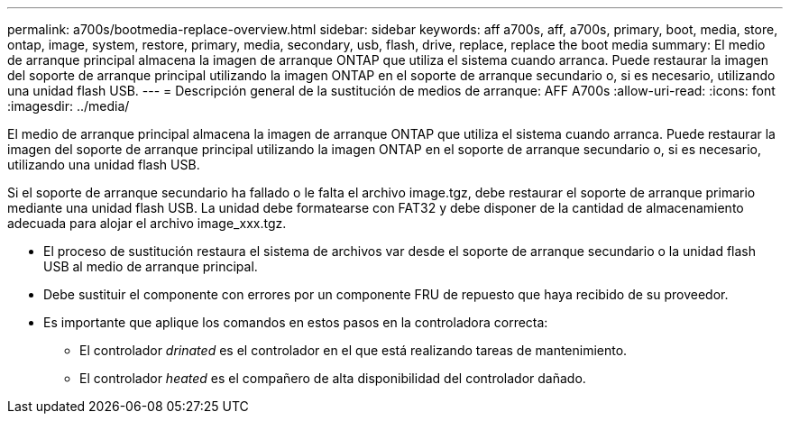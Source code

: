---
permalink: a700s/bootmedia-replace-overview.html 
sidebar: sidebar 
keywords: aff a700s, aff, a700s, primary, boot, media, store, ontap, image, system, restore, primary, media, secondary, usb, flash, drive, replace, replace the boot media 
summary: El medio de arranque principal almacena la imagen de arranque ONTAP que utiliza el sistema cuando arranca. Puede restaurar la imagen del soporte de arranque principal utilizando la imagen ONTAP en el soporte de arranque secundario o, si es necesario, utilizando una unidad flash USB. 
---
= Descripción general de la sustitución de medios de arranque: AFF A700s
:allow-uri-read: 
:icons: font
:imagesdir: ../media/


[role="lead"]
El medio de arranque principal almacena la imagen de arranque ONTAP que utiliza el sistema cuando arranca. Puede restaurar la imagen del soporte de arranque principal utilizando la imagen ONTAP en el soporte de arranque secundario o, si es necesario, utilizando una unidad flash USB.

Si el soporte de arranque secundario ha fallado o le falta el archivo image.tgz, debe restaurar el soporte de arranque primario mediante una unidad flash USB. La unidad debe formatearse con FAT32 y debe disponer de la cantidad de almacenamiento adecuada para alojar el archivo image_xxx.tgz.

* El proceso de sustitución restaura el sistema de archivos var desde el soporte de arranque secundario o la unidad flash USB al medio de arranque principal.
* Debe sustituir el componente con errores por un componente FRU de repuesto que haya recibido de su proveedor.
* Es importante que aplique los comandos en estos pasos en la controladora correcta:
+
** El controlador _drinated_ es el controlador en el que está realizando tareas de mantenimiento.
** El controlador _heated_ es el compañero de alta disponibilidad del controlador dañado.



